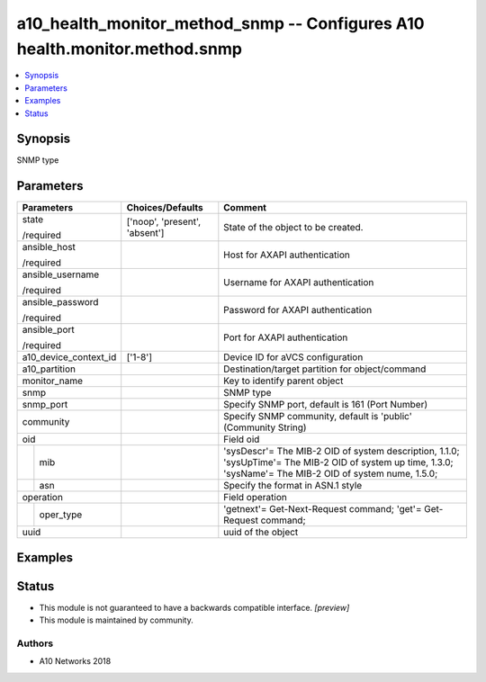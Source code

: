 .. _a10_health_monitor_method_snmp_module:


a10_health_monitor_method_snmp -- Configures A10 health.monitor.method.snmp
===========================================================================

.. contents::
   :local:
   :depth: 1


Synopsis
--------

SNMP type






Parameters
----------

+-----------------------+-------------------------------+--------------------------------------------------------------------------------------------------------------------------------------------------------------+
| Parameters            | Choices/Defaults              | Comment                                                                                                                                                      |
|                       |                               |                                                                                                                                                              |
|                       |                               |                                                                                                                                                              |
+=======================+===============================+==============================================================================================================================================================+
| state                 | ['noop', 'present', 'absent'] | State of the object to be created.                                                                                                                           |
|                       |                               |                                                                                                                                                              |
| /required             |                               |                                                                                                                                                              |
+-----------------------+-------------------------------+--------------------------------------------------------------------------------------------------------------------------------------------------------------+
| ansible_host          |                               | Host for AXAPI authentication                                                                                                                                |
|                       |                               |                                                                                                                                                              |
| /required             |                               |                                                                                                                                                              |
+-----------------------+-------------------------------+--------------------------------------------------------------------------------------------------------------------------------------------------------------+
| ansible_username      |                               | Username for AXAPI authentication                                                                                                                            |
|                       |                               |                                                                                                                                                              |
| /required             |                               |                                                                                                                                                              |
+-----------------------+-------------------------------+--------------------------------------------------------------------------------------------------------------------------------------------------------------+
| ansible_password      |                               | Password for AXAPI authentication                                                                                                                            |
|                       |                               |                                                                                                                                                              |
| /required             |                               |                                                                                                                                                              |
+-----------------------+-------------------------------+--------------------------------------------------------------------------------------------------------------------------------------------------------------+
| ansible_port          |                               | Port for AXAPI authentication                                                                                                                                |
|                       |                               |                                                                                                                                                              |
| /required             |                               |                                                                                                                                                              |
+-----------------------+-------------------------------+--------------------------------------------------------------------------------------------------------------------------------------------------------------+
| a10_device_context_id | ['1-8']                       | Device ID for aVCS configuration                                                                                                                             |
|                       |                               |                                                                                                                                                              |
|                       |                               |                                                                                                                                                              |
+-----------------------+-------------------------------+--------------------------------------------------------------------------------------------------------------------------------------------------------------+
| a10_partition         |                               | Destination/target partition for object/command                                                                                                              |
|                       |                               |                                                                                                                                                              |
|                       |                               |                                                                                                                                                              |
+-----------------------+-------------------------------+--------------------------------------------------------------------------------------------------------------------------------------------------------------+
| monitor_name          |                               | Key to identify parent object                                                                                                                                |
|                       |                               |                                                                                                                                                              |
|                       |                               |                                                                                                                                                              |
+-----------------------+-------------------------------+--------------------------------------------------------------------------------------------------------------------------------------------------------------+
| snmp                  |                               | SNMP type                                                                                                                                                    |
|                       |                               |                                                                                                                                                              |
|                       |                               |                                                                                                                                                              |
+-----------------------+-------------------------------+--------------------------------------------------------------------------------------------------------------------------------------------------------------+
| snmp_port             |                               | Specify SNMP port, default is 161 (Port Number)                                                                                                              |
|                       |                               |                                                                                                                                                              |
|                       |                               |                                                                                                                                                              |
+-----------------------+-------------------------------+--------------------------------------------------------------------------------------------------------------------------------------------------------------+
| community             |                               | Specify SNMP community, default is 'public' (Community String)                                                                                               |
|                       |                               |                                                                                                                                                              |
|                       |                               |                                                                                                                                                              |
+-----------------------+-------------------------------+--------------------------------------------------------------------------------------------------------------------------------------------------------------+
| oid                   |                               | Field oid                                                                                                                                                    |
|                       |                               |                                                                                                                                                              |
|                       |                               |                                                                                                                                                              |
+---+-------------------+-------------------------------+--------------------------------------------------------------------------------------------------------------------------------------------------------------+
|   | mib               |                               | 'sysDescr'= The MIB-2 OID of system description, 1.1.0; 'sysUpTime'= The MIB-2 OID of system up time, 1.3.0; 'sysName'= The MIB-2 OID of system nume, 1.5.0; |
|   |                   |                               |                                                                                                                                                              |
|   |                   |                               |                                                                                                                                                              |
+---+-------------------+-------------------------------+--------------------------------------------------------------------------------------------------------------------------------------------------------------+
|   | asn               |                               | Specify the format in ASN.1 style                                                                                                                            |
|   |                   |                               |                                                                                                                                                              |
|   |                   |                               |                                                                                                                                                              |
+---+-------------------+-------------------------------+--------------------------------------------------------------------------------------------------------------------------------------------------------------+
| operation             |                               | Field operation                                                                                                                                              |
|                       |                               |                                                                                                                                                              |
|                       |                               |                                                                                                                                                              |
+---+-------------------+-------------------------------+--------------------------------------------------------------------------------------------------------------------------------------------------------------+
|   | oper_type         |                               | 'getnext'= Get-Next-Request command; 'get'= Get-Request command;                                                                                             |
|   |                   |                               |                                                                                                                                                              |
|   |                   |                               |                                                                                                                                                              |
+---+-------------------+-------------------------------+--------------------------------------------------------------------------------------------------------------------------------------------------------------+
| uuid                  |                               | uuid of the object                                                                                                                                           |
|                       |                               |                                                                                                                                                              |
|                       |                               |                                                                                                                                                              |
+-----------------------+-------------------------------+--------------------------------------------------------------------------------------------------------------------------------------------------------------+







Examples
--------

.. code-block:: yaml+jinja

    





Status
------




- This module is not guaranteed to have a backwards compatible interface. *[preview]*


- This module is maintained by community.



Authors
~~~~~~~

- A10 Networks 2018

